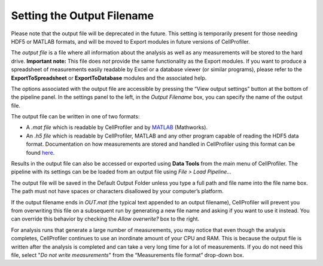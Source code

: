 Setting the Output Filename
===========================

Please note that the output file will be deprecated in the future. This
setting is temporarily present for those needing HDF5 or MATLAB formats,
and will be moved to Export modules in future versions of CellProfiler.

The *output file* is a file where all information about the analysis as
well as any measurements will be stored to the hard drive. **Important
note:** This file does *not* provide the same functionality as the
Export modules. If you want to produce a spreadsheet of measurements
easily readable by Excel or a database viewer (or similar programs),
please refer to the **ExportToSpreadsheet** or **ExportToDatabase**
modules and the associated help.

The options associated with the output file are accessible by pressing
the “View output settings” button at the bottom of the pipeline panel.
In the settings panel to the left, in the *Output Filename* box, you can
specify the name of the output file.

The output file can be written in one of two formats:

-  A *.mat file* which is readable by CellProfiler and by `MATLAB`_
   (Mathworks).
-  An *.h5 file* which is readable by CellProfiler, MATLAB and any other
   program capable of reading the HDF5 data format. Documentation on how
   measurements are stored and handled in CellProfiler using this format
   can be found `here`_.

Results in the output file can also be accessed or exported using **Data
Tools** from the main menu of CellProfiler. The pipeline with its
settings can be be loaded from an output file using *File > Load
Pipeline…*

The output file will be saved in the Default Output Folder unless you
type a full path and file name into the file name box. The path must not
have spaces or characters disallowed by your computer’s platform.

If the output filename ends in *OUT.mat* (the typical text appended to
an output filename), CellProfiler will prevent you from overwriting this
file on a subsequent run by generating a new file name and asking if you
want to use it instead. You can override this behavior by checking the
*Allow overwrite?* box to the right.

For analysis runs that generate a large number of measurements, you may
notice that even though the analysis completes, CellProfiler continues
to use an inordinate amount of your CPU and RAM. This is because the
output file is written after the analysis is completed and can take a
very long time for a lot of measurements. If you do not need this file,
select "*Do not write measurements*" from
the “Measurements file format” drop-down box.

.. _MATLAB: http://www.mathworks.com/products/matlab/
.. _here: http://github.com/CellProfiler/CellProfiler/wiki/Module-structure-and-data-storage-retrieval#HDF5
